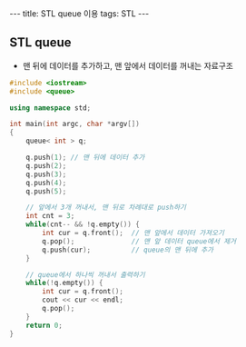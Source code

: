 #+HTML: ---
#+HTML: title: STL queue 이용
#+HTML: tags: STL
#+HTML: ---


** STL queue
- 맨 뒤에 데이터를 추가하고, 맨 앞에서 데이터를 꺼내는 자료구조

#+BEGIN_SRC cpp
#include <iostream>
#include <queue>

using namespace std;

int main(int argc, char *argv[])
{
    queue< int > q;

    q.push(1); // 맨 뒤에 데이터 추가
    q.push(2);
    q.push(3);
    q.push(4);
    q.push(5);

    // 앞에서 3개 꺼내서, 맨 뒤로 차례대로 push하기
    int cnt = 3;
    while(cnt-- && !q.empty()) {
        int cur = q.front();  // 맨 앞에서 데이터 가져오기
        q.pop();              // 맨 앞 데이터 queue에서 제거
        q.push(cur);          // queue의 맨 뒤에 추가
    }

    // queue에서 하나씩 꺼내서 출력하기
    while(!q.empty()) {
        int cur = q.front();
        cout << cur << endl;
        q.pop();
    }
    return 0;
}
#+END_SRC
